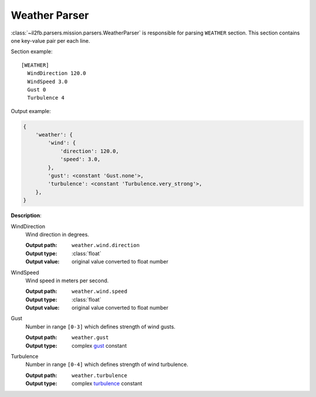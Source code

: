 Weather Parser
==============

.. _weather-parser:

:class:`~il2fb.parsers.mission.parsers.WeatherParser` is responsible for parsing
``WEATHER`` section. This section contains one key-value pair per each line.

Section example::

    [WEATHER]
      WindDirection 120.0
      WindSpeed 3.0
      Gust 0
      Turbulence 4

Output example:

.. code-block:: python

    {
        'weather': {
            'wind': {
                'direction': 120.0,
                'speed': 3.0,
            },
            'gust': <constant 'Gust.none'>,
            'turbulence': <constant 'Turbulence.very_strong'>,
        },
    }

**Description**:

WindDirection
  Wind direction in degrees.

  :Output path: ``weather.wind.direction``
  :Output type: :class:`float`
  :Output value: original value converted to float number

WindSpeed
  Wind speed in meters per second.

  :Output path: ``weather.wind.speed``
  :Output type: :class:`float`
  :Output value: original value converted to float number

Gust
  Number in range ``[0-3]`` which defines strength of wind gusts.

  :Output path: ``weather.gust``
  :Output type: complex `gust`_ constant

Turbulence
  Number in range ``[0-4]`` which defines strength of wind turbulence.

  :Output path: ``weather.turbulence``
  :Output type: complex `turbulence`_ constant


.. _gust: https://github.com/IL2HorusTeam/il2fb-commons/blob/4a3cb79301c792c685d472a17926d978cd703f14/il2fb/commons/weather.py#L20
.. _turbulence: https://github.com/IL2HorusTeam/il2fb-commons/blob/4a3cb79301c792c685d472a17926d978cd703f14/il2fb/commons/weather.py#L27
